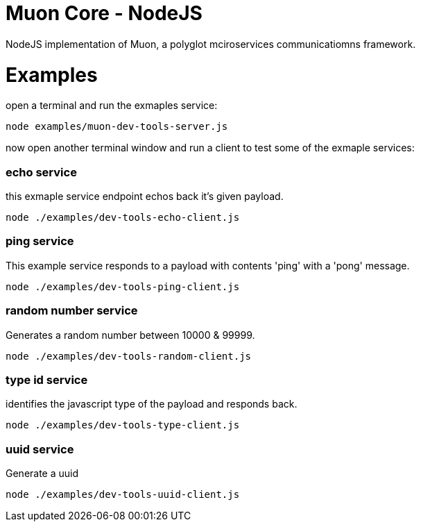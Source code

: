 
# Muon Core - NodeJS


NodeJS implementation of Muon, a polyglot mciroservices communicatiomns framework.





# Examples


open a terminal and run the exmaples service:

```
node examples/muon-dev-tools-server.js

```



now open another terminal window and run a client to test some of the exmaple services:


### echo service

this exmaple service endpoint echos back it's given payload.

```
node ./examples/dev-tools-echo-client.js
```


### ping service

This example service responds to a payload with contents 'ping' with a 'pong' message.

```
node ./examples/dev-tools-ping-client.js
```



### random number service

Generates a random number between 10000 & 99999.

```
node ./examples/dev-tools-random-client.js
```


### type id service

identifies the javascript type of the payload and responds back.

```
node ./examples/dev-tools-type-client.js

```




### uuid service

Generate a uuid

```
node ./examples/dev-tools-uuid-client.js

```
